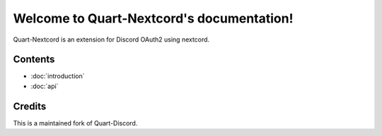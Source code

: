 .. Quart-Nextcord documentation master file, created by
   sphinx-quickstart on Thu Jun  2 14:02:21 2022.
   You can adapt this file completely to your liking, but it should at least
   contain the root `toctree` directive.

Welcome to Quart-Nextcord's documentation!
==========================================

Quart-Nextcord is an extension for Discord OAuth2 using nextcord.



Contents
--------

* :doc:`introduction`
* :doc:`api`

Credits
--------
This is a maintained fork of Quart-Discord.
